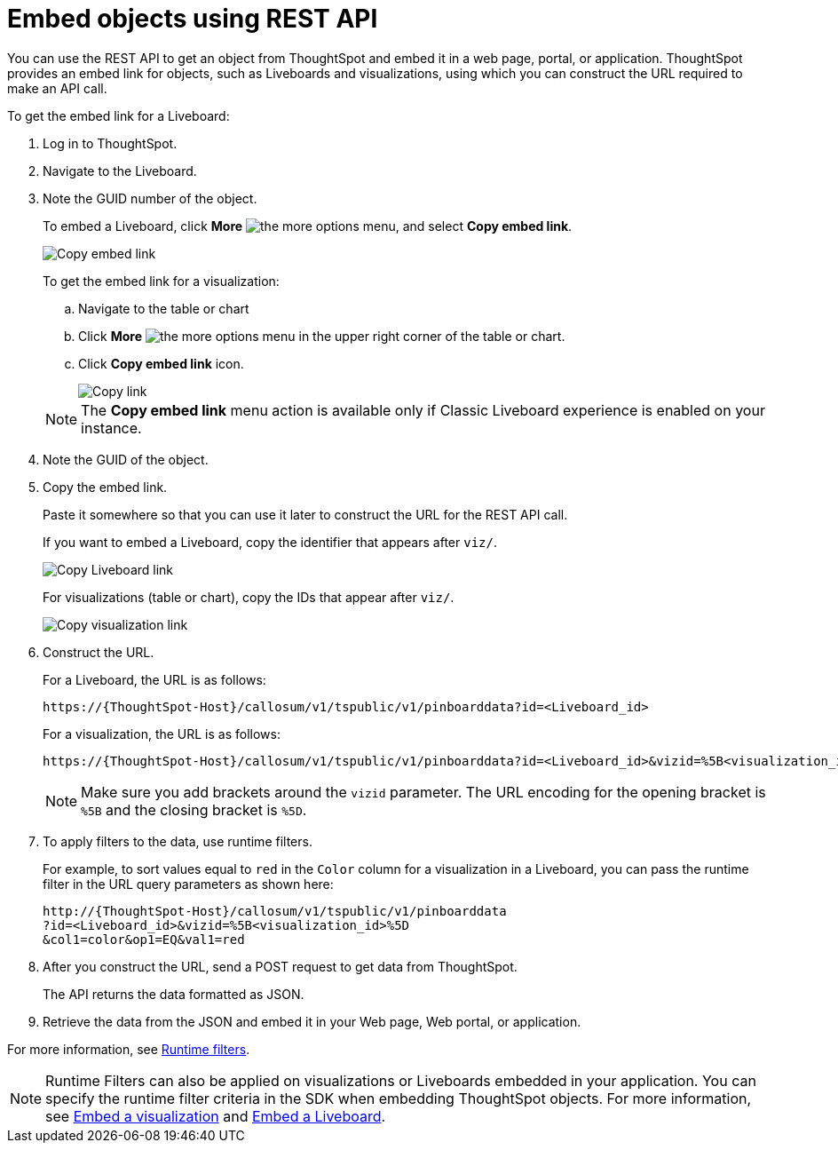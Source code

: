 = Embed objects using REST API
:toc: true

:page-title: Embed data
:page-pageid: embed-data-restapi
:page-description: Embed Data using REST APIs

You can use the REST API to get an object from ThoughtSpot and embed it in a web page, portal, or application. ThoughtSpot provides an embed link for objects, such as Liveboards and visualizations, using which you can construct the URL required to make an API call.

To get the embed link for a Liveboard:

. Log in to ThoughtSpot.
. Navigate to the Liveboard.
. Note the GUID number of the object.
+
To embed a Liveboard, click *More* image:./images/icon-more-10px.png[the more options menu], and select *Copy embed link*.

+
[.widthAuto]
image::./images/copy_pinboard_link.png[Copy embed link, width=auto]

+
To get the embed link for a visualization:

.. Navigate to the table or chart
.. Click *More* image:./images/icon-more-10px.png[the more options menu] in the upper right corner of the table or chart.
.. Click *Copy embed link* icon.
+
[.widthAuto]
image::./images/copy_link.png[Copy link, width=auto]

+
[NOTE]
====
The *Copy embed link* menu action is available only if Classic Liveboard experience is enabled on your instance.
====

. Note the GUID of the object.
. Copy the embed link.
+
Paste it somewhere so that you can use it later to construct the URL for the REST API call.

+
If you want to embed a Liveboard, copy the identifier that appears after `viz/`.

+
[.widthAuto]
image::./images/copy_link_pinboard.png[Copy Liveboard link, width=auto]

+
For visualizations (table or chart), copy the IDs that appear after `viz/`.

+
[.widthAuto]
image::./images/copy_link_viz_pinboard_part.png[Copy visualization link, width=auto]

. Construct the URL.
+
For a Liveboard, the URL is as follows:

+
----
https://{ThoughtSpot-Host}/callosum/v1/tspublic/v1/pinboarddata?id=<Liveboard_id>
----
+
For a visualization, the URL is as follows:

+
----
https://{ThoughtSpot-Host}/callosum/v1/tspublic/v1/pinboarddata?id=<Liveboard_id>&vizid=%5B<visualization_id>%5D
----
+
[NOTE]
====
Make sure you add brackets around the `vizid` parameter. The URL encoding for the opening bracket is `%5B` and the closing bracket is `%5D`.
====

+
. To apply filters to the data, use runtime filters.

+
For example, to sort values equal to `red` in the `Color` column for a visualization in a Liveboard, you can pass the runtime filter in the URL query parameters as shown here:

+
----
http://{ThoughtSpot-Host}/callosum/v1/tspublic/v1/pinboarddata
?id=<Liveboard_id>&vizid=%5B<visualization_id>%5D
&col1=color&op1=EQ&val1=red
----

. After you construct the URL, send a POST request to get data from ThoughtSpot.

+
The API returns the data formatted as JSON.
. Retrieve the data from the JSON and embed it in your Web page, Web portal, or application.

For more information, see xref:runtime-filters.adoc[Runtime filters].

[NOTE]
====
Runtime Filters can also be applied on visualizations or Liveboards embedded in your application. You can specify the runtime filter criteria in the SDK when embedding ThoughtSpot objects. For more information, see xref:embed-a-viz.adoc[Embed a visualization] and xref:embed-pinboard.adoc[Embed a Liveboard].
====




